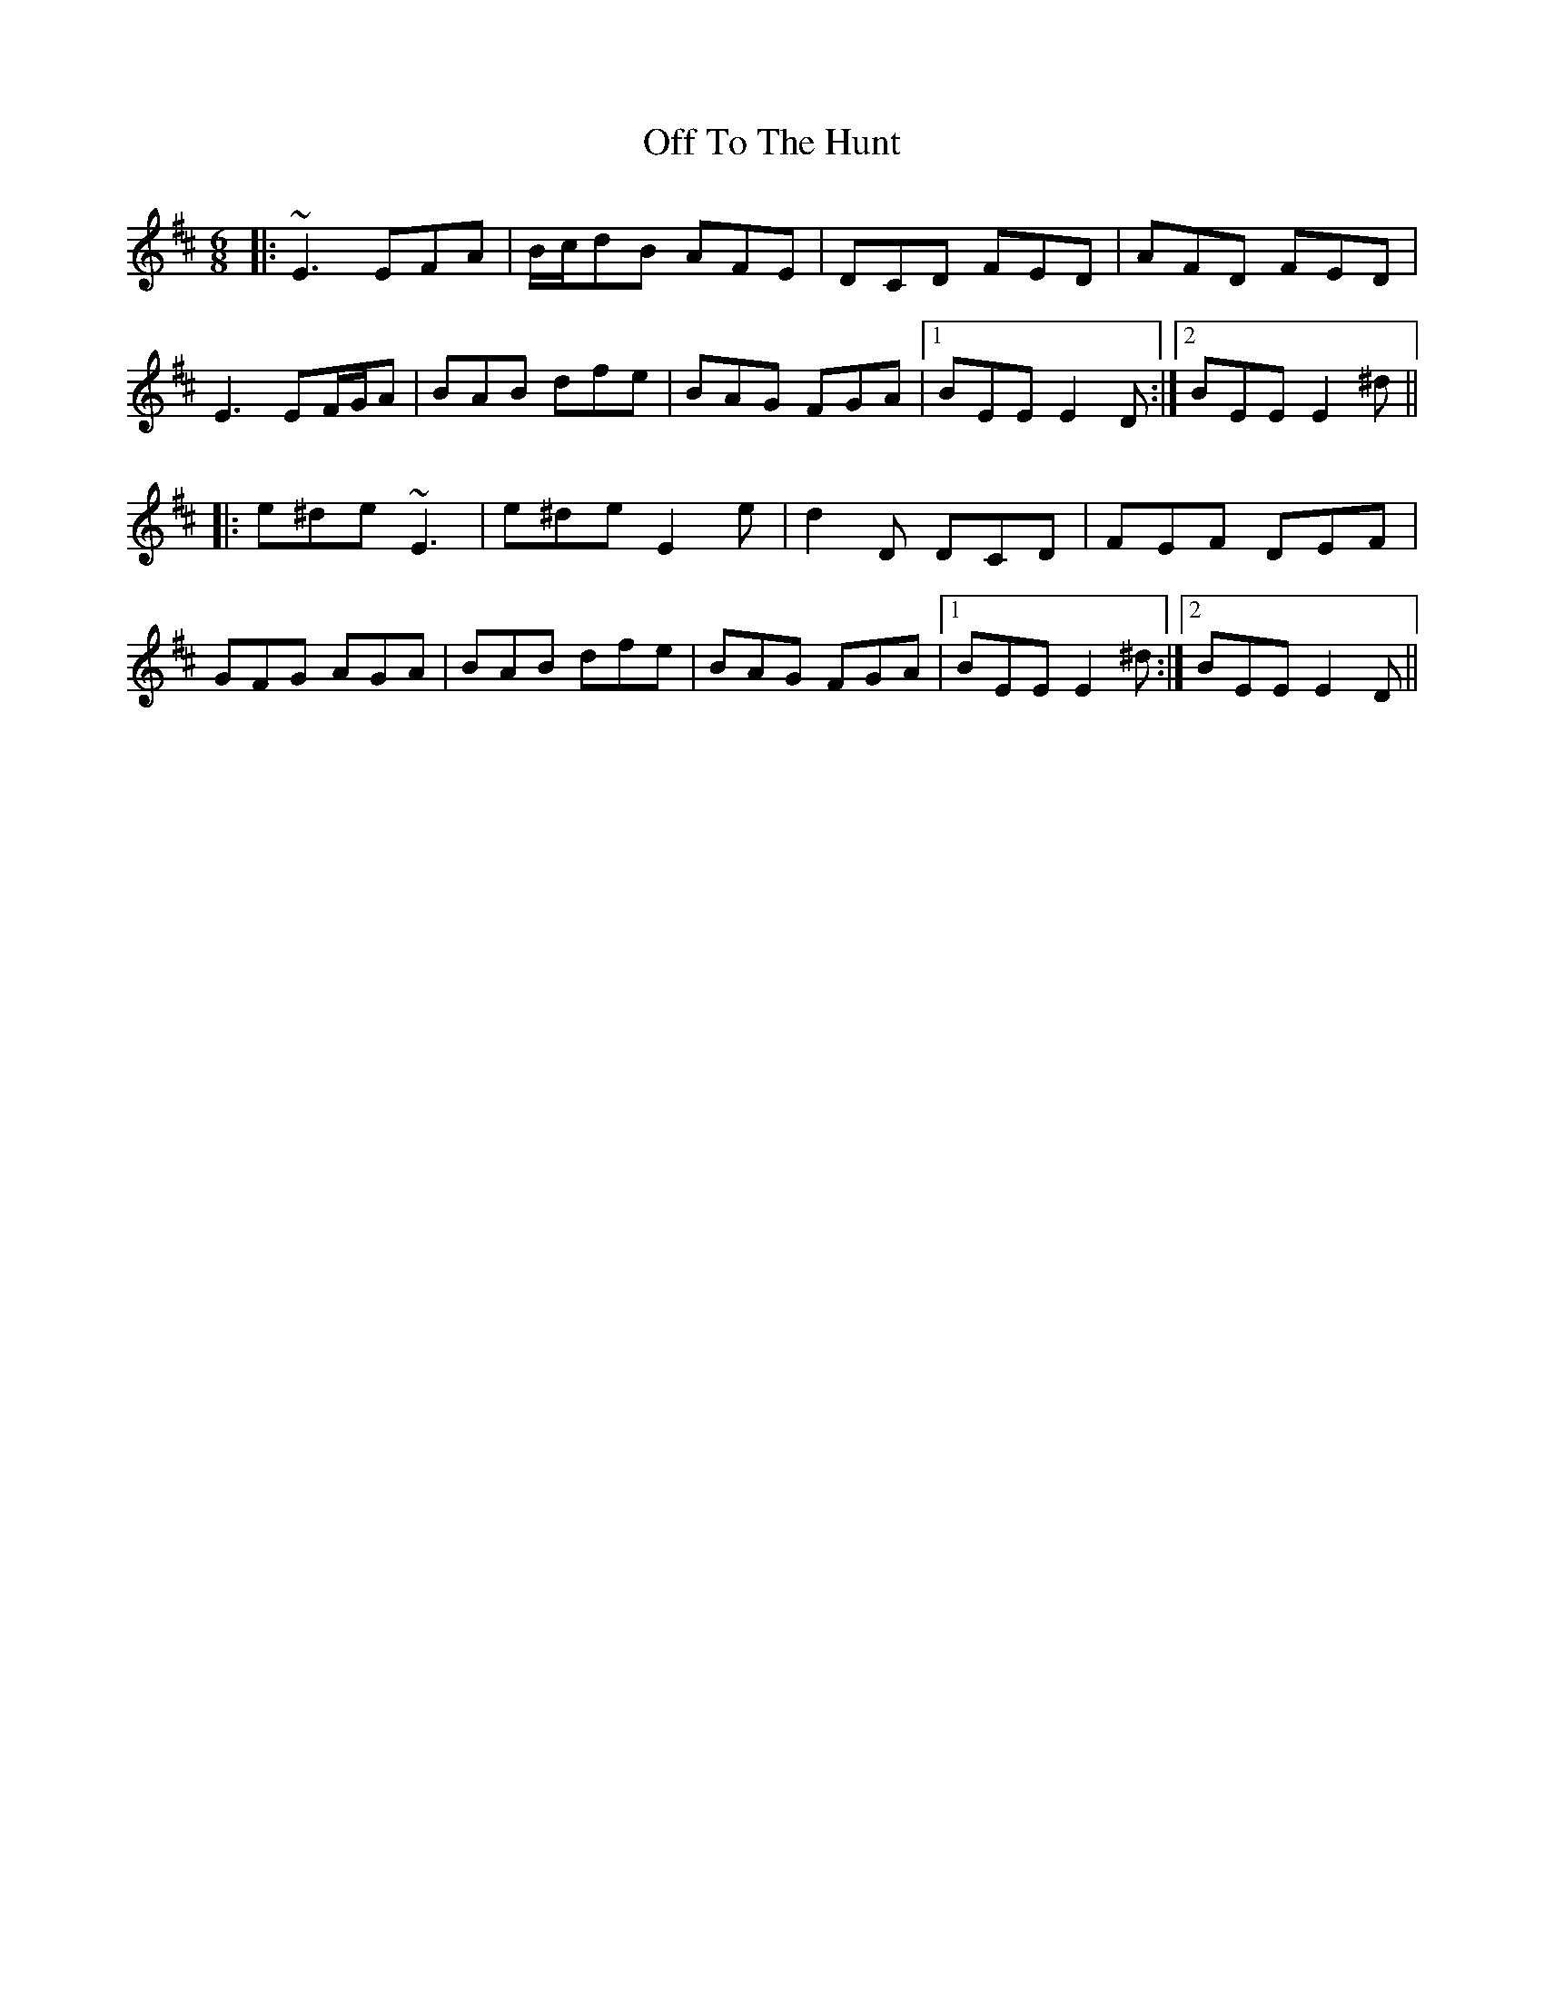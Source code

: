 X: 30054
T: Off To The Hunt
R: jig
M: 6/8
K: Edorian
|:~E3 EFA|B/c/dB AFE|DCD FED|AFD FED|
E3 EF/G/A|BAB dfe|BAG FGA|1 BEE E2D:|2 BEE E2^d||
|:e^de ~E3|e^de E2e|d2D DCD|FEF DEF|
GFG AGA|BAB dfe|BAG FGA|1 BEE E2^d:|2 BEE E2D||

